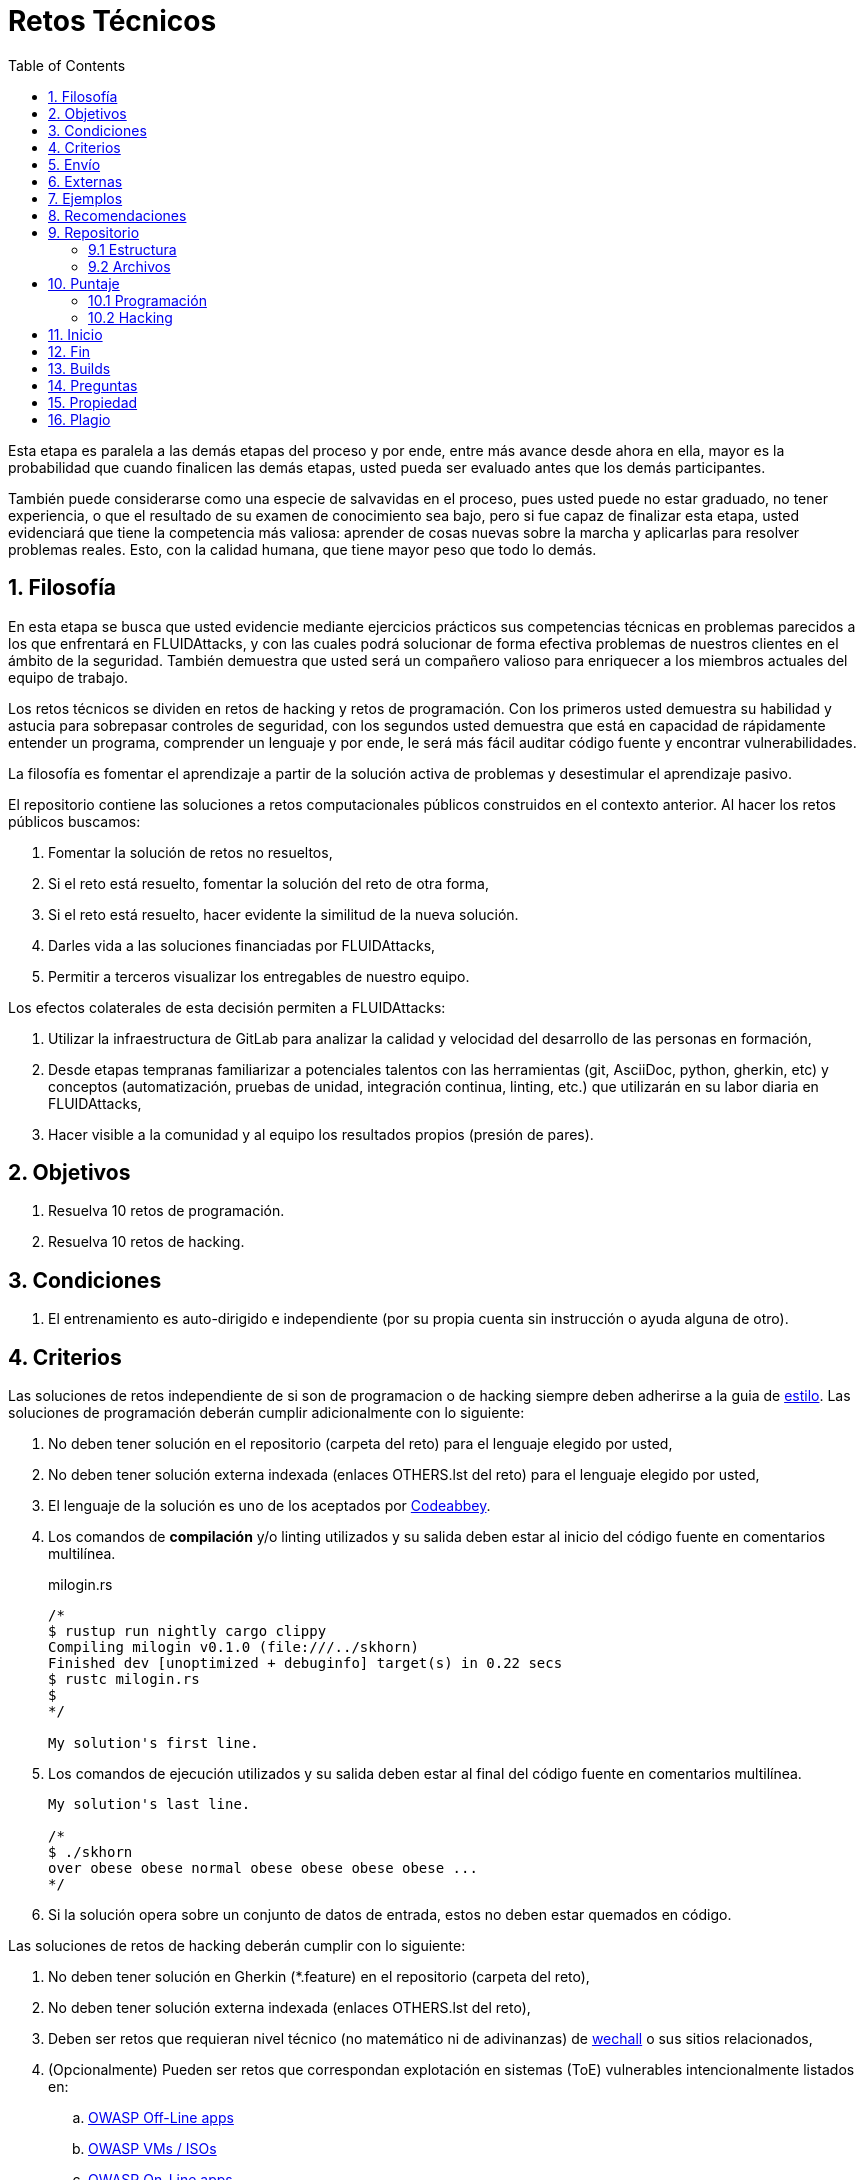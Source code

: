 :slug: empleos/retos-tecnicos/
:category: empleos
:description: La siguiente página tiene como objetivo informar a los interesados en ser parte del equipo de trabajo de FLUIDAttacks sobre el proceso de selección realizado. La etapa de retos técnicos consiste en evaluar las competencias del candidato mediante ejercicios prácticos de programación y hacking.
:keywords: FLUIDAttacks, Empleos, Proceso, Selección, Retos, Técnicos.
:toc: yes
:translate: careers/technical-challenges/

= Retos Técnicos

Esta etapa es paralela a las demás etapas del proceso y
por ende, entre más avance desde ahora en ella,
mayor es la probabilidad que cuando finalicen las demás etapas,
usted pueda ser evaluado antes que los demás participantes.

También puede considerarse como una especie de salvavidas en el proceso,
pues usted puede no estar graduado, no tener experiencia,
o que el resultado de su examen de conocimiento sea bajo,
pero si fue capaz de finalizar esta etapa,
usted evidenciará que tiene la competencia más valiosa:
aprender de cosas nuevas sobre la marcha y aplicarlas para resolver problemas reales.
Esto, con la calidad humana, que tiene mayor peso que todo lo demás.

== 1. Filosofía

En esta etapa se busca que usted evidencie mediante ejercicios prácticos sus competencias técnicas en problemas parecidos a los que enfrentará en +FLUIDAttacks+,
y con las cuales podrá solucionar de forma efectiva problemas de nuestros clientes en el ámbito de la seguridad.
También demuestra que usted será un compañero valioso para enriquecer a los miembros actuales del equipo de trabajo.

Los retos técnicos se dividen en retos de +hacking+ y retos de programación.
Con los primeros usted demuestra su habilidad y astucia para sobrepasar controles de seguridad,
con los segundos usted demuestra que está en capacidad de rápidamente entender un programa,
comprender un lenguaje y por ende,
le será más fácil auditar código fuente y encontrar vulnerabilidades.

La filosofía es fomentar el aprendizaje a partir de la solución activa de problemas y
desestimular el aprendizaje pasivo.

El repositorio contiene las soluciones a retos computacionales públicos construidos en el contexto anterior.
Al hacer los retos públicos buscamos:

. Fomentar la solución de retos no resueltos,

. Si el reto está resuelto, fomentar la solución del reto de otra forma,

. Si el reto está resuelto, hacer evidente la similitud de la nueva solución.

. Darles vida a las soluciones financiadas por +FLUIDAttacks+,

. Permitir a terceros visualizar los entregables de nuestro equipo.

Los efectos colaterales de esta decisión permiten a +FLUIDAttacks+:

. Utilizar la infraestructura de +GitLab+ para analizar la calidad y velocidad
del desarrollo de las personas en formación,

. Desde etapas tempranas familiarizar a potenciales talentos con las
herramientas (+git+, +AsciiDoc+, +python+, +gherkin+, etc) y conceptos
(automatización, pruebas de unidad, integración continua, +linting+, etc.) que
utilizarán en su labor diaria en +FLUIDAttacks+,

. Hacer visible a la comunidad y al equipo los resultados propios (presión de
pares).

== 2. Objetivos

. Resuelva 10 retos de programación.

. Resuelva 10 retos de hacking.

== 3. Condiciones

. El entrenamiento es auto-dirigido e independiente (por su propia cuenta sin instrucción o ayuda alguna de otro).

== 4. Criterios

Las soluciones de retos independiente de si son de programacion o de hacking siempre deben adherirse a la guia de [button]#link:../../estilo/#fuente[estilo]#.
Las soluciones de programación deberán cumplir adicionalmente con lo siguiente:

. No deben tener solución en el repositorio (carpeta del reto) para el lenguaje elegido por usted,
. No deben tener solución externa indexada (enlaces +OTHERS.lst+ del reto) para el lenguaje elegido por usted,
. El lenguaje de la solución es uno de los aceptados por [button]#link:http://www.codeabbey.com/[Codeabbey]#.
. Los comandos de *compilación* y/o +linting+ utilizados y su salida deben estar al inicio del código fuente en comentarios multilínea.
+
.milogin.rs
[source, rust, linenums]
----
/*
$ rustup run nightly cargo clippy
Compiling milogin v0.1.0 (file:///../skhorn)
Finished dev [unoptimized + debuginfo] target(s) in 0.22 secs
$ rustc milogin.rs
$
*/

My solution's first line.
----
. Los comandos de ejecución utilizados y su salida deben estar al final del código fuente en comentarios multilínea.
+
[source, rust, linenums]
----
My solution's last line.

/*
$ ./skhorn
over obese obese normal obese obese obese obese ...
*/
----
. Si la solución opera sobre un conjunto de datos de entrada,
estos no deben estar quemados en código.

Las soluciones de retos de hacking deberán cumplir con lo siguiente:

. No deben tener solución en +Gherkin+ (+*.feature+) en el repositorio (carpeta del reto),
. No deben tener solución externa indexada (enlaces +OTHERS.lst+ del reto),
. Deben ser retos que requieran nivel técnico (no matemático ni de adivinanzas) de [button]#link:http://www.wechall.net/[wechall]# o sus sitios relacionados,
. (Opcionalmente) Pueden ser retos que correspondan explotación en sistemas (+ToE+) vulnerables intencionalmente listados en:
.. [button]#link:https://www.owasp.org/index.php/OWASP_Vulnerable_Web_Applications_Directory_Project#Off-Line_apps[OWASP Off-Line apps]#
.. [button]#link:https://www.owasp.org/index.php/OWASP_Vulnerable_Web_Applications_Directory_Project#Virtual_Machines_or_ISOs[OWASP VMs / ISOs]#
.. [button]#link:https://www.owasp.org/index.php/OWASP_Vulnerable_Web_Applications_Directory_Project#On-Line_apps[OWASP On-Line apps]#
.. [button]#link:https://www.vulnhub.com/[Vulnhub]#
.  El formato Gherkin a utilizar debe adherirse estricamente a lo descrito [button]#link:../../../en/blog/gherkin-steroids/[aquí]#
. El código fuente de la solución debe seguir los parámetros de estilo de [button]#link:../../estilo/#fuente[esta guía]#.
. La solución debe haber pasado sin errores ni +warnings+ por un +linter+ del lenguaje correspondiente en su configuración más estricta posible.

== 5. Envío

Las soluciones se envían mediante +Merge Request+ (+MR+) a la rama +master+ del repositorio +training+.
Antes de realizar un +MR+ por favor verifique que cumple con los siguientes criterios:

. Solo debe trabajar en una rama cuyo nombre es exactamente su nombre de usuario en +gitlab+,
. Todos los archivos relacionados con la resolución de retos deben respetar la [button]#link:#estructura[estructura indicada]#,
. Si la solución requiere archivos adicionales debe incluirlos en el directorio del reto correspondiente,
. Cada solución a un reto debe enviarse con 10 link:#externas[soluciones externas] (10 +URLs+ en archivos +OTHERS.lst+),
. La solución y los archivos relacionados deben enviarse en 1 solo +commit+,
. Cada +commit+ de solución de retos debe ir en 1 solo +MR+,
. El +MR+ debe realizarse solo cuando su rama ha integrado satisfactoriamente (verde),
. Si el +MR+ es rechazado no debe reabrirse, deben corregirse los problemas indicados y hacer un nuevo +MR+,
. El mensaje de +commit+ para enviar la solución de un reto de complejidad 9.63,
del cual previamente se tienen 17 soluciones externas (+out+) y 8 dentro del repo (+in+)
y que tardó 4.5 horas de esfuerzo en resolverse durante la fase de retos (+challenges+) es el siguiente:

.commit-msg.txt
[source, text]
----
solution(challenges): codeabbey, 78 (9.63)

- others: 8 in, 17 out, 25 total.
- score: 25665 initial, 25723 final, 58 progress.
- global-rank: 797 initial, 795 final, 2 progress.
- national-rank: 38 initial, 38 final, 0 progress.
- effort: 4.5 hours during challenges phase.
----

== 6. Externas

Las reglas para los enlaces (+URLs+) a soluciones externas (+OTHERS.lst+) son las siguientes:

. Deben ser enlaces directos (+HTTP 200+) y sin redirección (+HTTP 302+).
. No tienen que ser del mismo reto del que se sube la solución,
. Deben ser de +hacking+ si se está solucionando un reto de +hacking+,
.. Deben ser +OTHERS.lst+ nuevos, es decir,
soluciones externas a retos del cual no tengamos solución externa alguna.
.. Si su solución es de hacking de sistemas (+systems+),
las soluciones externas deben ser de +hacking+ de sistemas también.
. Deben ser de programación si se está solucionando un reto de programación,
.. No debe añadir soluciones externas para un lenguaje del que ya se tenga solución externa,
.. Dentro de un +OTHERS+ de programación las +URLs+ deben estar ordenadas alfabéticamente por extensión,
. Si está en +github+ la +URL+ debe ser su versión +raw+ (link:https://raw.githubusercontent.com/[]),

== 7. Ejemplos

A continuación presentamos los enlaces para diferentes tipos de +MR+:

* +MR+ pendientes de aprobación: [button]#link:https://gitlab.com/autonomicmind/training/merge_requests?scope=all&utf8=%E2%9C%93&state=opened[click aquí]#.
* +MR+ rechazados en el pasado: [button]#link:https://gitlab.com/autonomicmind/training/merge_requests?scope=all&utf8=%E2%9C%93&state=closed[click aquí]#.

Ejemplos de +MR+ aceptados en el pasado:

* +MR+ ejemplares de +hacking+: [button]#link:https://gitlab.com/autonomicmind/training/merge_requests/868/diffs[1]#,
[button]#link:https://gitlab.com/autonomicmind/training/merge_requests/873/diffs[2]#,
[button]#link:https://gitlab.com/autonomicmind/training/merge_requests/703//diffs[3]#

* +MR+ ejemplares de programación: [button]#link:https://gitlab.com/autonomicmind/training/merge_requests/871/diffs[1]#,
[button]#link:https://gitlab.com/autonomicmind/training/merge_requests/882/diffs[2]#,
[button]#link:https://gitlab.com/autonomicmind/training/merge_requests/872/diffs[3]#

[NOTE]
Estos enlaces ejemplares no necesariamente siguen todas las reglas mencionadas pues las reglas evolucionan y
por ende en el momento que se hicieron las reglas pudieron ser otras.
En ningún momento los ejemplos tienen prioridad sobre las reglas,
sin embargo se relacionan como ejemplo para propósitos pedagógicos.

== 8. Recomendaciones

. Para cumplir los objetivos enunciados,
se sugiere buscar retos que no tengan solución ni en +OTHERS+ ni en el repositorio y
trabajar en resolver el reto en la respectiva plataforma.
Para esto, puede apoyarse usando el siguiente link:https://gitlab.com/autonomicmind/training/blob/master/utility.sh[script].

. Al momento de solucionar retos de programación,
se sugiere usar un lenguaje no muy usado y
resolver los retos en dicho lenguaje.

. Solucionar un reto e inmediatamente hacer su envío.
No acumule soluciones en su computador sin enviarlas,
pues de este modo usted nunca tendrá realimentación de lo que esta haciendo de forma errónea y
le puede generar por ende múltiples reprocesos tener que corregir sus soluciones luego.

== 9. Repositorio

El envío de soluciones se realizará en el siguiente [button]#link:https://gitlab.com/autonomicmind/training/[repositorio git]#

Es ideal que usted se familiarice con el versionamiento y la estructura que detallamos a continuación.

=== 9.1 Estructura

Los soluciones a los retos se almacenan en las siguientes carpetas:

[role="tb-col"]
[frame="topbot"]
|====
^.^s| Carpeta ^.^| challenges ^.^| system

^.^s| Descripción
| Carpeta para almacenar retos de programación y +hacking+.
| Carpeta exclusiva para retos de explotación de sistemas vulnerables

^.^s| Estructura
a| * sitio (directorio)
** código del reto (directorio)
*** loginGitLab.ext (archivo de solución)
a| * nombre del sistema o caja vulnerada (directorio)
** nombre de la explotación realizada (directorio)
*** loginGitLab.feature (archivo de solución)

^.^s| Ejemplo
a| * link:https://gitlab.com/autonomicmind/training/tree/master/challenges/codeabbey/[codeabbey]
** link:https://gitlab.com/autonomicmind/training/tree/master/challenges/codeabbey/005/[005]
*** link:https://gitlab.com/autonomicmind/training/tree/master/challenges/codeabbey/005/john2104.ml[john2104.ml]
*** link:https://gitlab.com/autonomicmind/training/tree/master/challenges/codeabbey/005/henryval.java[henryval.java]
a| * link:https://gitlab.com/autonomicmind/training/tree/master/systems/bwapp[bwapp]
*** link:https://gitlab.com/autonomicmind/training/tree/master/systems/bwapp/a1-command-injection[a1-command-injection]
**** link:https://gitlab.com/autonomicmind/training/blob/master/systems/bwapp/a1-command-injection/raballestasr.feature[raballestasr.feature]
|====

El nombramiento de todos los archivos y directorios,
a excepción de sus link:#82-archivos[archivos especiales],
debe realizarse en minúscula,
sin caracteres especiales y
en caso de requerir espacios usar *-* (guion) como sustituto.

=== 9.2 Archivos

En algunas carpetas de la estructura se encuentran algunos archivos
especiales de control:

** *LINK.lst:* Contiene la URL al enunciado del reto en la plataforma
correspondiente
(link:https://gitlab.com/autonomicmind/training/blob/master/challenges/codeeval/easy/235/LINK.txt[Ejemplo]).
Este archivo solo debe contener una linea y visitar el enlace debe
generar la respuesta +HTTP 200+ (sin redirección).

** *DATA.lst:* Contiene los casos de prueba con los cuales se han verificado
los retos. Este archivo solo debe contener casos de prueba que sea
inmediatamente procesables por cualquier archivo de solución.

** *OTHERS.lst:* Contiene los enlaces a las soluciones a dicho
reto que se encuentran en Internet y que no deben leerse ni utilizarse
como referencia para resolver el reto.
Este archivo permite que un script automático realice el análisis de similitud
con los retos enviados por los candidatos.
Deben cumplir con lo indicado [button]#link:#externas[aquí]#

** *SPEC.txt* (Solo para retos de systems): Contiene las especificaciones de la
máquina vulnerable con la que se está trabajando.
Puede ver un ejemplo link:https://gitlab.com/autonomicmind/training/blob/master/systems/bwapp/SPEC.txt[aquí]

== 10. Puntaje

A medida que realice soluciones a retos,
debe reportar el puntaje,
ranking y score obtenidos,
lo cual permitirá evidenciar su progreso en esta etapa.
Todos estos datos deben ir en el +commit message+ de acuerdo al formato indicado en las link:#envio[reglas de envío]

A continuación, se indica cómo obtener los puntajes y posiciones en el ranking de cada plataforma.

=== 10.1 Programación

. Ranking mundial

.. Ir a la pestaña "Ranking" en la página de +codeabbey+: image:ranking-mundial-codeabbey.png[Ranking mundial codeabbey]

.. Baje hasta el final de la página y allí encontrará su posición en el ranking mundial: image:ranking-mundial-codeabbey-2.png[Ranking mundial codeabbey]

. Ranking Colombia

.. Estando en la pestaña "Ranking", seleccionar el país image:ranking-colombia-codeabbey.png[Ranking Colombia]

.. La página no muestra directamente su posición, por lo que deberá realizar el conteo manualmente.
Puede facilitar la tarea teniendo en cuenta que cada página muestra 50 usuarios.
Deberá avanzar a la siguiente página hasta encontrar su nombre de usuario en el tablero de ranking
image:ranking-colombia-codeabbey-2.png[Ranking Colombia codeabbey]

=== 10.2 Hacking

image::ranking-wechall.png[Ranking en Wechall]

== 11. Inicio

Para comenzar esta etapa, usted deberá:

. Registrarse en +GitLab+ usando su correo electrónico personal y creando el ID de usuario que más le guste.
Este ID no debe ser mayor a *12* caracteres y solo estar compuesto de letras minúsculas y/o números.

. Unirse a nuestro link:https://join.slack.com/t/autonomicmind/shared_invite/enQtMjg4ODI4NjM3MjY3LWUxMTNmMjk3MDdkMDAzYWY0ZjQ3MzNlYjUzZjM3NTM3MDVmYTliN2YyNGViZGUyNzUxOTAzNTdmZDQ5NWNjNGI[canal de Slack],
en donde encontrará personal de +FLUIDAttacks+ y otros candidatos actualmente en esta etapa,
quienes podrán guiarlo en caso de tener dudas o inconvenientes.

. Solicitar el permiso de acceso al repositorio vía +Slack+ presentándote a los demás en el canal *#general* con el siguiente mensaje:
[quote]
____________________________________________________________________
He leído y entendido toda la documentación de los retos técnicos,
acepto las condiciones y por ende solicito acceso al repo +git+ con mi usuario [nombreDeUsuario] en +GitLab+
____________________________________________________________________

== 12. Fin

La etapa de retos técnicos finaliza en cualquiera de las siguientes circunstancias:

. Usted haya completado los link:#objetivos[objetivos] y envíe vía +email+ los enlaces en +master+ de sus soluciones.
. De no haber movimiento (+push+ al repositorio +git+) en 14 días calendario.
. De haber alcanzado el tope máximo de 10 +MR+ fallidos, esto es, +MR+ que no se le hace +merge+ por
cuestiones detalladas en la documentación y que aun así se incumplen.
. Si usted explícitamente manifiesta mediante +email+ su deseo para retirarse del proceso.
. Si usted presenta como propias soluciones totales o parciales realizadas por otra persona (plagio).
. Si usted realiza soluciones a retos con ayuda de terceros.

En todos los casos la dirección de correo para estos pasos es: careers@autonomicmind.co

Si usted fue retirado por alguna de estas circunstancias, exceptuando las dos últimas,
puede volver a presentarse en cualquier momento y
volver a comenzar el proceso haciendo click [button]#link:../../../../forms/aplicacion[aquí]#.

== 13. Builds

Es posible correr integraciones locales con el fin de identificar errores antes de hacer +push+ o +merge requests+ al repositorio.
Para esto, se deben ejecutar los siguientes comandos:

* *En Sistemas Operativos +GNU/Linux+:*

.Instalar curl
[source, bash, linenums]
----
sudo apt-get update
sudo apt-get install curl
----

.Instalar Nix
[source, bash, linenums]
----
curl https://nixos.org/nix/install | sh
----

.Definir sus credenciales de acceso
[source, bash, linenums]
----
export DOCKER_USER=usuarioEnGitlab
export DOCKER_PASS=contraseñaEnGitlab
----

.Compilar y probar
[source, bash, linenums]
----
./build.nix
----

.Si la integración fue exitosa, hacer +commit+ y añadir los cambios a su rama personal
[source, bash, linenums]
----
git add .
git commit -m "Ejemplo"
git push origin ramaPersonal
----

* *En Sistemas Operativos +Windows+:* La forma de ejecutar la integración no se encuentra todavía disponible para Windows y
al basarse la integración en +Linux+,
esto hace que el proceso en +Windows+ sea más complicado.
Se sugiere instalar un software de virtualización
(link:https://my.vmware.com/en/web/vmware/free#desktop_end_user_computing/vmware_workstation_player/14_0[VMware],
link:https://www.virtualbox.org/wiki/Downloads[Virtualbox]) y crear una máquina virtual
basada en una distribución de +Linux+ (e.g. link:https://www.ubuntu.com/download/desktop[Ubuntu],
o la de su preferencia) y aplicar el proceso descrito anteriormente para Sistemas
Operativos +Linux+.

== 14. Preguntas

* Antes de realizar una pregunta, por favor lea nuevamente este documento y
las link:../faq[preguntas realizadas en el pasado] por otros participantes.

* Puede expresar sus dudas en el canal *#general* de nuestro link:https://join.slack.com/t/autonomicmind/shared_invite/enQtMjg4ODI4NjM3MjY3LWUxMTNmMjk3MDdkMDAzYWY0ZjQ3MzNlYjUzZjM3NTM3MDVmYTliN2YyNGViZGUyNzUxOTAzNTdmZDQ5NWNjNGI[Slack].

== 15. Propiedad

* Los derechos patrimoniales sobre el contenido de este repositorio se encuentran definidos en el archivo link:https://gitlab.com/autonomicmind/training/blob/master/COPYRIGHT.txt[COPYRIGHT].
* La licencia y privilegios que tienen los usuarios de este repositorio
se encuentran definidos en el archivo link:https://gitlab.com/autonomicmind/training/blob/master/LICENSE.txt[LICENSE].
* Realizar un +merge request+ implica la cesión de derechos patrimoniales.
Por ende, la información aquí contenida puede ser usada
por +FLUIDAttacks+ para cualquier fin comercial,
siempre preservando los derechos morales de sus autores.

== 16. Plagio

Tener las soluciones disponibles para su visualización propone un reto para el plagio,
¿cómo mostrarle al mundo las soluciones y evitar el plagio?
El plagio no es un problema técnico,
es un problema moral de atribuirse lo que no fue realizado por uno mismo como propio.

Para evitar el plagio buscamos la visibilidad y la declaración
explicita de autoría de cada algoritmo en un lugar centralizado y así,
queda evidencia clara de la atribución y puede ser sometido a
escrutinio público el acto de plagio.

Es decir, el modelo actual propuesto evita el plagio a partir de la
transparencia total.

Igualmente, +FLUIDAttacks+ trabaja activamente en aplicar técnicas de detección
de similitud algorítmica sobre todo el código que sea enviado.
En particular usando:

* link:https://theory.stanford.edu/~aiken/moss/[MOSS]
* link:https://en.wikipedia.org/wiki/Plagiarism_detection[Plagiarism Detection Theory]
* link:https://www.plagaware.com/[PlagAware]
* link:https://www.safe-corp.com/products_codematch.htm[Code Match]
